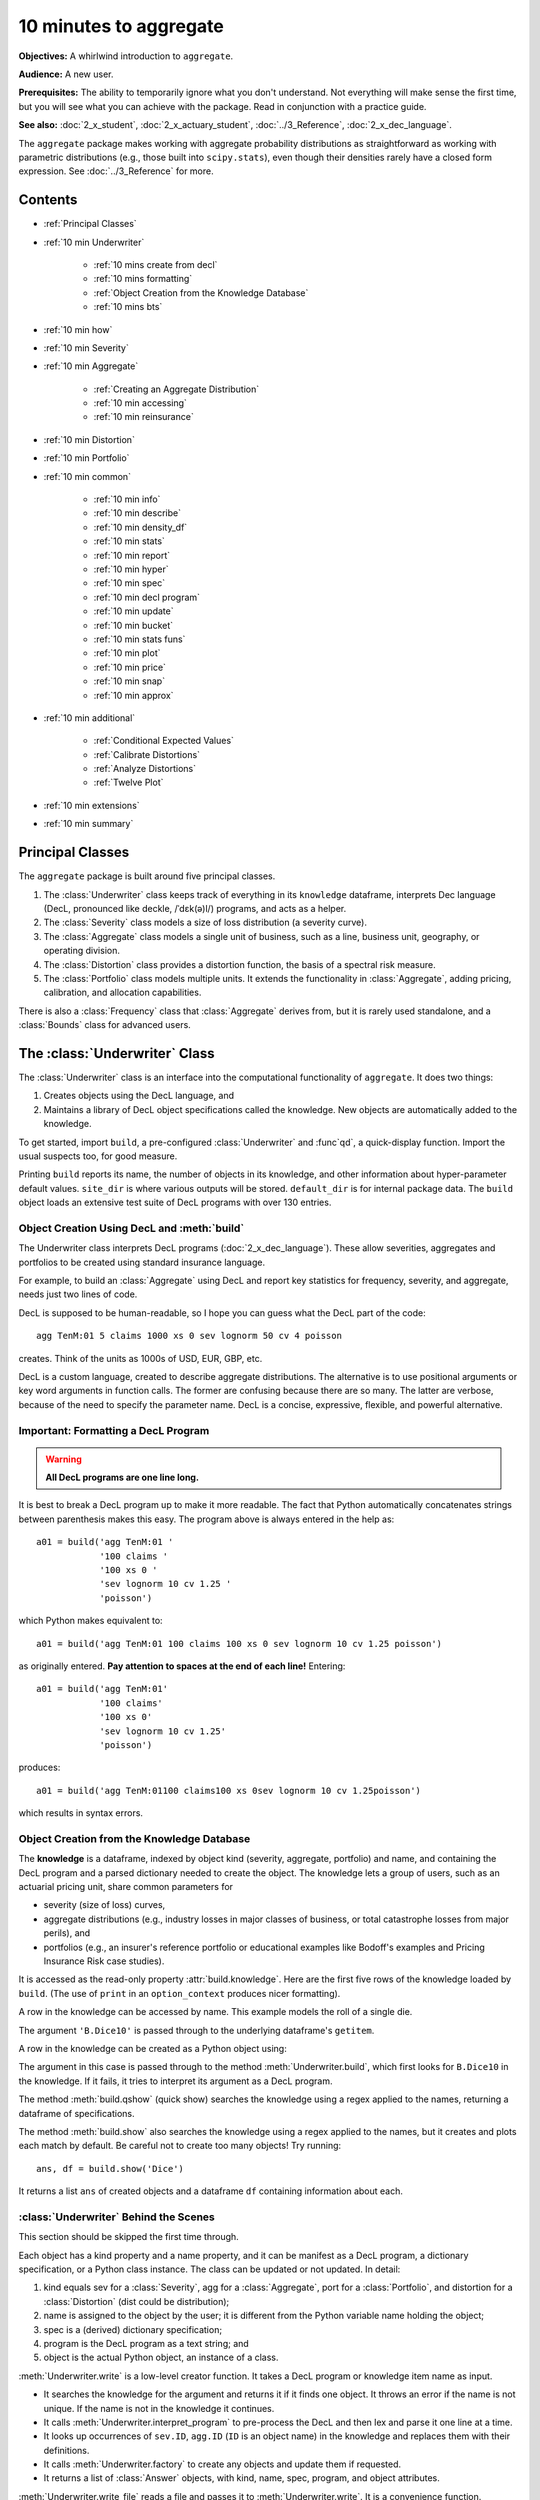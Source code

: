 .. _2_x_10mins:

10 minutes to aggregate
=========================

**Objectives:** A whirlwind introduction to ``aggregate``.

**Audience:** A new user.

**Prerequisites:** The ability to temporarily ignore what you don't understand. Not everything will make sense the first time, but you will see what you can achieve with the package. Read in conjunction with a practice guide.

**See also:** :doc:`2_x_student`, :doc:`2_x_actuary_student`, :doc:`../3_Reference`, :doc:`2_x_dec_language`.

The ``aggregate`` package makes working with aggregate probability distributions as straightforward as working with parametric distributions (e.g., those built into ``scipy.stats``), even though their densities rarely have a closed form expression. See :doc:`../3_Reference` for more.

Contents
---------

* :ref:`Principal Classes`
* :ref:`10 min Underwriter`

    - :ref:`10 mins create from decl`
    - :ref:`10 mins formatting`
    - :ref:`Object Creation from the Knowledge Database`
    - :ref:`10 mins bts`

* :ref:`10 min how`
* :ref:`10 min Severity`
* :ref:`10 min Aggregate`

    - :ref:`Creating an Aggregate Distribution`
    - :ref:`10 min accessing`
    - :ref:`10 min reinsurance`

* :ref:`10 min Distortion`
* :ref:`10 min Portfolio`
* :ref:`10 min common`

    - :ref:`10 min info`
    - :ref:`10 min describe`
    - :ref:`10 min density_df`
    - :ref:`10 min stats`
    - :ref:`10 min report`
    - :ref:`10 min hyper`
    - :ref:`10 min spec`
    - :ref:`10 min decl program`
    - :ref:`10 min update`
    - :ref:`10 min bucket`
    - :ref:`10 min stats funs`
    - :ref:`10 min plot`
    - :ref:`10 min price`
    - :ref:`10 min snap`
    - :ref:`10 min approx`

* :ref:`10 min additional`

    - :ref:`Conditional Expected Values`
    - :ref:`Calibrate Distortions`
    - :ref:`Analyze Distortions`
    - :ref:`Twelve Plot`

* :ref:`10 min extensions`
* :ref:`10 min summary`

Principal Classes
------------------

The ``aggregate`` package is built around five principal classes.

#. The :class:`Underwriter` class keeps track of everything in its ``knowledge`` dataframe, interprets Dec language (DecL, pronounced like deckle, /ˈdɛk(ə)l/) programs, and acts as a helper.
#. The :class:`Severity` class models a size of loss distribution (a severity curve).
#. The :class:`Aggregate` class models a single unit of business, such as a line, business unit, geography, or operating division.
#. The :class:`Distortion` class provides a distortion function, the basis of a spectral risk measure.
#. The :class:`Portfolio` class models multiple units. It extends the functionality in :class:`Aggregate`, adding pricing, calibration, and allocation capabilities.

There is also a :class:`Frequency` class that :class:`Aggregate` derives from, but it is rarely used standalone, and a :class:`Bounds` class for advanced users.

.. _10 min Underwriter:

The :class:`Underwriter` Class
-------------------------------

The :class:`Underwriter` class is an interface into the computational functionality of ``aggregate``. It does two things:

#. Creates objects using the DecL language, and

#. Maintains a library of DecL object specifications called the knowledge. New objects are automatically added to the knowledge.

To get started, import ``build``, a pre-configured :class:`Underwriter` and :func`qd`, a quick-display function. Import the usual suspects too, for good measure.

.. ipython:: python
    :okwarning:

    from aggregate import build, qd
    import pandas as pd, numpy as np, matplotlib.pyplot as plt

Printing ``build`` reports its name, the number of objects in its knowledge, and other information about hyper-parameter default values. ``site_dir`` is where various outputs will be stored. ``default_dir`` is for internal package data. The ``build`` object loads an extensive test suite of DecL programs with over 130 entries.

.. ipython:: python
    :okwarning:

    build

.. _10 mins create from decl:

Object Creation Using DecL and :meth:`build`
~~~~~~~~~~~~~~~~~~~~~~~~~~~~~~~~~~~~~~~~~~~~~~~~

The Underwriter class interprets DecL programs (:doc:`2_x_dec_language`). These allow severities, aggregates and portfolios to be created using standard insurance language.

For example, to build an :class:`Aggregate` using DecL and report key statistics for frequency, severity, and aggregate, needs just two lines of code.

.. ipython:: python
    :okwarning:

    a01 = build('agg TenM:01 100 claims 100 xs 0 sev lognorm 10 cv 1.25 poisson')
    qd(a01)


DecL is supposed to be human-readable, so I hope you can guess what the DecL part of the code::

    agg TenM:01 5 claims 1000 xs 0 sev lognorm 50 cv 4 poisson

creates. Think of the units as 1000s of USD, EUR, GBP, etc.

DecL is a custom language, created to describe aggregate distributions. The alternative is to use positional arguments or key word arguments in function calls. The former are confusing because there are so many. The latter are verbose, because of the need to specify the parameter name. DecL is a concise, expressive, flexible, and powerful alternative.

.. _10 mins formatting:

Important: Formatting a DecL Program
~~~~~~~~~~~~~~~~~~~~~~~~~~~~~~~~~~~~~~

.. warning::

    **All DecL programs are one line long.**

It is best to break a DecL program up to make it more readable. The fact that Python automatically concatenates strings between parenthesis makes this easy. The program above is always entered in the help as::

    a01 = build('agg TenM:01 '
                '100 claims '
                '100 xs 0 '
                'sev lognorm 10 cv 1.25 '
                'poisson')

which Python makes equivalent to::

    a01 = build('agg TenM:01 100 claims 100 xs 0 sev lognorm 10 cv 1.25 poisson')

as originally entered. **Pay attention to spaces at the end of each line!** Entering::

    a01 = build('agg TenM:01'
                '100 claims'
                '100 xs 0'
                'sev lognorm 10 cv 1.25'
                'poisson')

produces::

    a01 = build('agg TenM:01100 claims100 xs 0sev lognorm 10 cv 1.25poisson')

which results in syntax errors.


Object Creation from the Knowledge Database
~~~~~~~~~~~~~~~~~~~~~~~~~~~~~~~~~~~~~~~~~~~~~~~~~

The **knowledge** is a dataframe, indexed by object kind (severity, aggregate, portfolio) and name, and containing the DecL program and a parsed dictionary needed to create the object. The knowledge lets a group of users, such as an actuarial pricing unit, share common parameters for

- severity (size of loss) curves,
- aggregate distributions (e.g., industry losses in major classes of business, or total catastrophe losses from major perils), and
- portfolios (e.g., an insurer's reference portfolio or educational examples like Bodoff's examples and Pricing Insurance Risk case studies).

It is accessed as the read-only property :attr:`build.knowledge`. Here are the first five rows of the knowledge loaded by ``build``. (The use of ``print`` in an ``option_context`` produces nicer formatting).

.. ipython:: python
    :okwarning:

    qd(build.knowledge.head(), justify="left", max_colwidth=60)

A row in the knowledge can be accessed by name. This example models the roll of a single die.

.. ipython:: python
    :okwarning:

    print(build['B.Dice10'])

The argument ``'B.Dice10'`` is passed through to the underlying dataframe's ``getitem``.

.. _10mins create from knowledge:

A row in the knowledge can be created as a Python object using:

.. ipython:: python
    :okwarning:

    aDice = build('B.Dice10')
    qd(aDice)

The argument in this case is passed through to the method :meth:`Underwriter.build`, which first looks for ``B.Dice10`` in the knowledge. If it fails, it tries to interpret its argument as a DecL program.

The method :meth:`build.qshow` (quick show) searches the knowledge using a regex applied to the names, returning a dataframe of specifications.

.. ipython:: python
    :okwarning:

    qd(build.qshow('Dice').head(3), justify="left", max_colwidth=60)

The method :meth:`build.show` also searches the knowledge using a regex applied to the names, but it creates and plots each match by default. Be careful not to create too many objects! Try running::

    ans, df = build.show('Dice')

It returns a list ``ans`` of created objects and a dataframe ``df`` containing information about each.

.. _10 mins bts:

:class:`Underwriter` Behind the Scenes
~~~~~~~~~~~~~~~~~~~~~~~~~~~~~~~~~~~~~~

This section should be skipped the first time through.

Each object has a kind property and a name property, and it can be manifest as a DecL program, a dictionary specification, or a Python class instance. The class can be updated or not updated. In detail:

1. kind equals sev for a :class:`Severity`, agg for a :class:`Aggregate`, port for a :class:`Portfolio`, and distortion for a :class:`Distortion` (dist could be distribution);
2. name is assigned to the object by the user; it is different from the Python variable name holding the object;
3. spec is a (derived) dictionary specification;
4. program is the DecL program as a text string; and
5. object is the actual Python object, an instance of a class.

:meth:`Underwriter.write` is a low-level creator function. It takes a DecL program or knowledge item name as input.

* It searches the knowledge for the argument and returns it if it finds one object. It throws an error if the name is not unique. If the name is not in the knowledge it continues.
* It calls :meth:`Underwriter.interpret_program` to pre-process the DecL and then lex and parse it one line at a time.
* It looks up occurrences of ``sev.ID``, ``agg.ID`` (``ID`` is an object name) in the knowledge and replaces them with their definitions.
* It calls :meth:`Underwriter.factory` to create any objects and update them if requested.
* It returns a list of :class:`Answer` objects, with kind, name, spec, program, and object attributes.

:meth:`Underwriter.write_file` reads a file and passes it to :meth:`Underwriter.write`. It is a convenience function.

The :meth:`Underwriter.build` method wraps the
:meth:`Underwriter.write` and provides sensible defaults to shield the user from its internal details. :math:`build` takes the following steps:

* It calls :meth:`write` with ``update=False``.
* It then estimates sensible hyper-parameters and uses them to :meth:`update` the object's discrete distribution. It tries to distinguish discrete output distributions from continuous or mixed ones.
* If the DecL program produces only one output, it strips it out of the answer returned by ``write`` and returns just that object.
* If the DecL program produces only one portfolio output (but possibly other non-portfolio objects), it returns just that.

:meth:`Underwriter.interpret_program` interprets DecL programs and matches them with the parsed specs in an ``Answer(kind, name, spec, program, object=None)`` object. It adds the result to the knowledge.

:meth:`Underwriter.factory` takes an ``Answer`` argument and updates it by creating the relevant object and updating it if ``build.update is True``.

A set of methods called :meth`interpreter_xxx` run DecL  programs through parser for debugging purposes, but do not create any output or add anything to the knowledge.

* :meth:`Underwriter.interpreter_line` works on one line.
* :meth:`Underwriter.interpreter_file`  works on each line in a file.
* :meth:`Underwriter.interpreter_list` works on each item in a list.
* :meth:`Underwriter._interpreter_work` does the actual parsing.

.. _10 min how:

How ``aggregate`` Represents Distributions
--------------------------------------------

A distribution is represented as a discrete numerical approximation. To "know or compute a distribution" means that we have a discrete stair-step approximation to the true distribution function that jumps (is supported) only on integer multiples of a fixed bandwidth or bucket size :math:`b` (called ``bs`` in the code). The distribution is represented by :math:`b` and a vector of probabilities :math:`(p_0,p_1,\dots, p_{n-1})` with the interpretation

.. math:: \Pr(X=kb)=p_k.

All subsequent computations assume that **this approximation is the distribution**. For example, moments are estimated using

.. math:: \mathsf E[X^r] = b\,\sum_k k^r p_i.

See :ref:`num how agg reps a dist` for more details.


.. _10 min Severity:

The :class:`Severity` Class
-------------------------------

The :class:`Severity` class derives from :class:`scipy.stats.rv_continuous`, see `scipy help <https://docs.scipy.org/doc/scipy/reference/generated/scipy.stats.rv_continuous.html>`_. It contains a member ``stats.rv_continuous`` variable ``fz`` that is the ground-up unlimited severity and it adds support for limits and attachments. For example, the cdf function is coded:

.. code:: python

    def _cdf(self, x, *args):
        if self.conditional:
            return np.where(x >= self.limit, 1,
                            np.where(x < 0, 0,
                                     (self.fz.cdf(x + self.attachment) - (1 - self.pattach)) /
                                     self.pattach))
        else:
            return np.where(x < 0, 0,
                            np.where(x == 0, 1 - self.pattach,
                                     np.where(x > self.limit, 1,
                                              self.fz.cdf(x + self.attachment, *args))))

:class:`Severity` can determine its shape parameter from a CV analytically for lognormal, gamma, inverse gamma, and inverse Gaussian distributions, and attempts to use a Newton-Raphson method to determine it for all other one-shape parameter distributions. (The CV is adjusted using the scale factor for zero parameter distributions.) Once the shape is known, it uses scaling to produce the required mean. **Warning:** The numerical methods are not always reliable.

.. fail for pareto and loggamma with 10 cv .5 for example

:class:`Severity` computes layer moments analytically for the lognormal, Pareto, and gamma, and uses numerical integration of the quantile function (``isf``) for all other distributions. These estimates can become unreliable for very thick tailed distributions. It uses ``self.fz.stats('mvs')`` and the object limit to determine if the requested moment actually exists before attempting numerical integration.

:class:`Severity` has a :meth:`plot` method that graphs the density, log density, cdf, and quantile (Lee) functions.

A :class:`Severity` can be created using DecL using any of the following forms::

    sev NAME sev.BUILDIN_ID
    sev NAME DISTNAME SHAPE1 <SHAPE2>
    sev NAME SCALE * DISTNAME SHAPE1 <SHAPE2> + LOC
    sev NAME DISTNAME MEAN cv CV
    sev NAME SCALE * DISTNAME MEAN cv CV + LOC

The first form is a knowledge lookup for ``BUILTIN_ID``. ``DISTAME`` is the name of any ``scipy.stats`` continuous random variable with zero, one, or two shape parameters, see the :ref:`DecL/list of distributions`. In the mean, CV form, the mean refers to the unshifted, unscaled mean, but the CV refers to the shifted and scaled CV --- because you usually want to control the overall CV. For example:

.. ipython:: python
    :okwarning:

    s0 = build(f'sev TenM:Sev.1 lognorm 80 cv .5')
    s1 = build(f'sev TenM:Sev.2 10 * lognorm 4 cv .5 + 40')
    mf, vf = s0.fz.stats(); m, v = s0.stats()
    s0.plot(figsize=(4*3.5, 2.6), layout='ABCD');
    @savefig 10min_sev0.png scale=16
    plt.gcf().suptitle(f'{s0.name}, mean {m:.2f}, CV {v**.5/m:.2f} ({mf:.2f}, {vf**.5/mf:.2f})');

    mf, vf = s1.fz.stats(); m, v = s1.stats()
    s1.plot(figsize=(4*3.5, 2.6), layout='ABCD');
    @savefig 10min_sev1.png scale=16
    plt.gcf().suptitle(f'{s1.name}, mean {m:.2f}, CV {v**.5/m:.2f} ({mf:.2f}, {vf**.5/mf:.2f})');

The next example shows the shapes of gamma, inverse Gaussian, lognormal, and inverse gamma severities with the same mean and CV. First, a short function to create the examples.

.. ipython:: python
    :okwarning:

    def plot_example(dist_name):
        s = build(f'sev TenM:{dist_name.title()} {dist_name} 10 cv .5')
        m, v, sk, k = s.fz.stats('mvsk')
        s.plot(figsize=(4*3.5, 2.6), layout='ABCD')
        plt.gcf().suptitle(f'{dist_name.title()}, mean {m:.2f}, '
                           f'CV {v**.5/m:.2f}, skew {sk:.2f}, kurt {k:.2f}')

Execute on the desired distributions.

.. ipython:: python
    :okwarning:

    @savefig 10min_sev2.png scale=16
    plot_example('gamma')
    @savefig 10min_sev3.png scale=16
    plot_example('invgauss')
    @savefig 10min_sev4.png scale=16
    plot_example('lognorm')
    @savefig 10min_sev5.png scale=16
    plot_example('invgamma')


The next examples show the impact of a limit and attachment.
Limits and attachments determine exposure in DecL and they belong to the :class:`Aggregate` specification. DecL cannot be used to set the limit and attachment of a :class:`Severity` object. One way to apply them is to create an aggregate with a fixed frequency of one claim. By default, the severity is conditional on a loss to the layer.

.. ipython:: python
    :okwarning:

    limit, attach = 15, 5
    s2 = build(f'agg TenM:SevLayer 1 claim {limit} xs {attach} sev gamma 10 cv .5 fixed')
    m, v, sk, k = s2.sevs[0].fz.stats('mvsk')
    s2.sevs[0].plot(n=401, figsize=(4*3.5, 2.9), layout='ABCD')
    @savefig 10min_sev6.png scale=16
    plt.gcf().suptitle(f'Ground-up severity\nGround-up gamma mean {m:.2f}, CV {v**0.5/m:.2f}, skew {sk:.2f}, kurt {k:.2f}\n'
                       f'{limit} xs {attach} excess layer mean {s2.est_m:.2f}, CV {s2.est_cv:.2f}, skew {s2.est_skew:.2f}, kurt {k:.2f}');


Another way is to create the  :class:`Severity` directly using ``args`` and ``kwargs``. Here is an example. It also shows the impact of making the severity unconditional (on a loss to the layer).

.. ipython:: python
    :okwarning:

    from aggregate import Severity
    s3 = Severity('gamma', attach, limit, 10, 0.5)
    s3.plot(n=401, figsize=(4*3.5, 2.6), layout='ABCD')
    m, v = s3.stats()
    @savefig 10min_sev6.png scale=16
    plt.gcf().suptitle(f'{limit} xs {attach} excess layer mean {m:.2f}, CV {v**.5/m:.2f}');

    s4 = Severity('gamma', attach, limit, 10, 0.5, sev_conditional=False)
    s4.plot(figsize=(4*3.5, 2.6), layout='ABCD')
    m, v = s4.stats()
    @savefig 10min_sev7.png scale=16
    plt.gcf().suptitle(f'Unconditional {limit} xs {attach} excess layer mean {m:.2f}, CV {v**.5/m:.2f}');
    print(f'Probability of attaching layer {s4.fz.cdf(attach):.3f}')

The lower pdf is scaled down by the probability of attaching the layer, and the left end of the cdf shifted up by the probability of not attaching the layer. These probabilities are given by the underlying ``fz`` object's sf and cdf.

Although :class:`Severity` accepts a weight argument, it does not actually support weighted severities. It models only one component. :class:`Aggregate` handles weighted severities by creating a separate :class:`Severity` for each component.

.. _10 min Aggregate:

The :class:`Aggregate` Class
-------------------------------

.. TODO

    * Exist in updated and non-updated state.
    * homog and inhomog multiply of built in aggs!! See Treaty 5 from Bear and Nemlick.

Creating an Aggregate Distribution
~~~~~~~~~~~~~~~~~~~~~~~~~~~~~~~~~~~~~

Generally, :class:`Aggregate` objects are created using DecL by :meth:`Underwriter.build`, as shown in
:ref:`10 mins create from decl`.

Objects in the knowledge can be :ref:`created by name<10mins create from knowledge>`.

Advanced users and programmers can create :class:`Aggregate` objects directly using ``kwargs``, see :ref:`Aggregate Class`.


**Example.** This example uses :meth:`build` to make an :class:`Aggregate` with a Poisson frequency, mean 5, and gamma severity with mean 10 and CV 1 . It includes more discussion than the example above. The line breaks improve readability but are cosmetic.

.. ipython:: python
    :okwarning:

    a02 = build('agg TenM:02 '
              '5 claims '
              'sev gamma 10 cv 1 '
              'poisson')
    qd(a02)

The quick display reports summary exact and estimated frequency, severity, and aggregate statistics. These make it easy to see if the numerical estimation appears valid. Look for a small error in the mean and close second (CV) and third (skew) moments. ``qd`` displays the dataframe ``a.describe``.

In this case, the aggregate mean error is too high because the discretization bucket size ``bs`` is too small. Run again with a larger bucket.

.. ipython:: python
    :okwarning:

    a03 = build('agg TenM:03 '
          '5 claims '
          'sev gamma 10 cv 1 '
          'poisson'
          , bs=1/128)
    qd(a03)


A :class:`Aggregate` object acts like a discrete probability distribution. There are properties for the mean, standard deviation, coefficient of variation, and skewness, both computed exactly and numerically estimated.

.. ipython:: python
    :okwarning:

    print(a03.agg_m, a03.agg_sd, a03.agg_cv, a03.agg_skew)
    print(a03.est_m, a03.est_sd, a03.est_cv, a03.est_skew)

They have probability mass, cumulative distribution, survival, and quantile (inverse of distribution) functions.

.. ipython:: python
    :okwarning:

    a03.pmf(60), a03.cdf(50), a03.sf(60), a03.q(a03.cdf(60)), a03.q(0.5)

.. note::

    :class:`Aggregate` and :class:`Portfolio` objects need to be updated after they have been created. Updating builds out discrete numerical approximations, analogous to simulation. By default, :meth:`build` handles updating automatically.

.. warning::

    Always use bucket sizes that have an exact binary representation (integers, 1/2, 1/4, 1/8, etc.) **Never** use 0.1 or 0.2 or other numbers that do not have an exact float representation, see REF.

.. _10 min accessing:

Accessing Severity in an :class:`Aggregate`
~~~~~~~~~~~~~~~~~~~~~~~~~~~~~~~~~~~~~~~~~~~

The attribute :class:`Aggregate.sevs` is an array of the :class:`Severity`
objects. Usually, it contains only one distribution but when severity is a
mixture it contains one for each mixture component. It can be iterated over.
Each :class:`Severity` object wraps a ``scipy.stats`` continuous random
variable called ``fz`` that represents ground-up severity. The ``args`` are its
shape variable(s) and ``kwds`` its scale and location variables. This is
most interesting when the object has a mixed severity.

.. ipython:: python
    :okwarning:

    a04 = build('agg TenM:04 '
                '25 claims '
                'sev [gamma lognorm invgamma] [5 10 10] cv [0.5 0.75 1.5] '
                'wts [.5 .25 .25] + [0 10 20] '
                'mixed gamma 0.5'
               , bs=1/16)
    qd(a04)
    for s in a04.sevs:
        print(s.sev_name, s.fz.args, s.fz.kwds)

The property ``a04.sev`` is a ``namedtuple`` exposing the exact weighted pdf,
cdf, and sf of the underlying :class:`Severity` objects.

.. ipython:: python
    :okwarning:

    a04.sev.pdf(20), a04.sev.cdf(20), a04.sev.sf(20)

The component weights are proportional to ``a04.en`` and ``a04.sev.cdf`` is computed as

.. ipython:: python
    :okwarning:

    (np.array([s.cdf(20) for s in a04.sevs]) * a04.en).sum() / a04.en.sum()

The following are equal using the defaut discretization method.

.. ipython:: python
    :okwarning:

    a04.density_df.loc[20, 'F_sev'], a04.sev.cdf(20 + a04.bs/2)

.. _10 min reinsurance:

Reinsurance
~~~~~~~~~~~~~~~

:class:`Aggregate` objects can apply per occurrence and aggregate reinsurance. Here is a simple example.

**Gross:** A triangular aggregate created as the sum of two uniform distribution on 1, 2,..., 10.

.. ipython:: python
    :okwarning:

    a05g = build('agg TenM:05g dfreq [2] dsev [1:10]')
    qd(a05g)


**Net of occurrence:** Apply 3 xs 7 occurrence reinsurance to cap individual losses at 7.

.. ipython:: python
    :okwarning:

    a05no = build('agg TenM:05no dfreq [2] dsev [1:10] '
                'occurrence net of 3 x 7')
    qd(a05no)

.. warning::

   The ``describe`` dataframe always reports gross analytic statistics (``E[X]``, ``CV(X)``, ``Skew(X)``) and the requested net or ceded estimated statistics (``Est E[X]``, ``Est CV(X)``, ``Est Skew(X)``). Look at the gross portfolio first to check computational accuracy. Net and ceded "error" report the difference to analytic gross.

**Net:** Add an aggregate 4 xs 8 reinsurance to cover on the net of occurrence distribution.

.. ipython:: python
    :okwarning:

    a05n = build('agg TenM:05n dfreq [2] dsev [1:10] '
               'occurrence net of 3 xs 7 '
               'aggregate net of 4 xs 8')
    qd(a05n)

See :ref:`10 min plot` for plots of the different distributions.

.. _10 min Distortion:

The :class:`Distortion` Class
-------------------------------

See :doc:`../5_technical_guides/5_x_distortions` and PIR Chapter XXREF.

A :class:`Distortion` can be created using DecL.

.. ipython:: python
    :okwarning:

    d06 = build('distortion TenM:06 dual 3')
    qd(d06.g(.2), d06.g_inv(.2), d06.g_dual(0.2),
    d06.g(.8), d06.g_inv(.992), d06)
    @savefig 10mins_dist.png scale=20
    d06.plot();


A :class:`Distortion` object has methods for ``g``, the distortion function, along with its dual ``g_dual(s)=1-g(1-s)`` and inverse ``g_inv``. The :meth:`plot` method shows ``g`` (above the diagonal) and ``g_inv`` (below).

The :class:`Distortion` class understands distortions from a number of parametric families.

.. ipython:: python
    :okwarning:

    from aggregate import Distortion
    Distortion.available_distortions(False, False)

Run the command::

    Distortion.test()

for graphs of samples from each available family.

.. _10 min Portfolio:

The :class:`Portfolio` Class
-------------------------------

A :class:`Portfolio` object models a portfolio (book, block) of units (accounts, lines, business units, regions, profit centers), each represented as an :class:`Aggregate`. It uses FFTs to convolve (add) the unit distributions. By default, all the units are assumed to be independent, though there are ways to adjust this. REF. The independence assumption is not as bad as it may appear; its effect can be ameliorated by selecting units carefully and sharing mixing variables appropriately (see REF for further discussion).

:class:`Portfolio` objects have all of the attributes and methods of a :class:`Aggregate` and add methods for pricing and allocation to units.

The DecL for a portfolio is simply::

    port NAME AGG1 <AGG2> <AGG3> ...

where ``AGG1`` is an aggregate specification. Portfolios can have one or more units. The DecL may be split over multiple lines if each aggregate begins on a new line and is indented by a tab (the same as a Python function).

**Example.** Here is a three-unit portfolio built using a DecL program. The line breaks and horizontal spacing are cosmetic since Python just concatenates the input.

.. ipython:: python
    :okwarning:

    p07 = build('port TenM:07 '
                'agg A '
                    '100 claims '
                    '100 xs 0 '
                    'sev lognorm 30 cv 1.25 '
                    'poisson '
                'agg B '
                    '150 claims '
                    '250 xs 5 '
                    'sev lognorm 50 cv 0.9 '
                    'poisson '
                'agg Cat '
                    '2 claims '
                    '1e5 xs 0 '
                    'sev 500 * pareto 1.8 - 500 '
                    'poisson')
    qd(p07)


The portfolio units are called A, B and Cat. Printing using ``qd`` shows ``p07.describe``, which concatenates each unit's ``describe`` and adds the same statistics for the total.

* Unit A has 100 (expected) claims, each pulled from a lognormal distribution with mean of 30 and coefficient of variation 1.25 within the layer 100 xs 0 (i.e., losses are limited at 100). The frequency distribution is Poisson.
* Unit B is similar.
* The Cat unit is has expected frequency of 2 claims from the indicated limit, with severity given by a Pareto distribution with shape parameter 1.8, scale 500, shifted left by 500. This corresponds to the usual Pareto with survival function :math:`S(x) = (500 / (500 + x))^{1.8} = (1 + x / 500)^{-1.8}` for :math:`x \ge 0`.

The portfolio total (i.e., the sum of the units) is computed using FFTs to convolve (add) the unit's aggregate distributions. All computations use the same discretization bucket size; here the bucket-size ``bs=2``. The method :meth:`port.recommend_bucket` suggests a reasonable bucket size.

.. ipython:: python
    :okwarning:

    print(p07.recommend_bucket().iloc[:, [0,3,6,10]])
    p07.best_bucket(16)

The column ``bsN`` correspond to discretizing with 2**N buckets. The rows show suggested bucket sizes for each unit and in total. For example with ``N=16`` (i.e., 65,536 buckets) the suggestion is 1.727. It is best the bucket size is a divisor of any limits or attachment points. :meth:`best_bucket` takes this into account and suggests 2.

A :class:`Portfolio` object acts like a discrete probability distribution, the same as an :class:`Aggregate`. There are properties for the mean, standard deviation, coefficient of variation, and skewness, both computed exactly and numerically estimated.

.. ipython:: python
    :okwarning:

    print(p07.agg_m, p07.agg_sd, p07.agg_cv, p07.agg_skew)
    print(p07.est_m, p07.est_sd, p07.est_cv, p07.est_skew)

They have probability mass, cumulative distribution, survival, and quantile (inverse of distribution) functions.

.. ipython:: python
    :okwarning:

    p07.pmf(12000), p07.cdf(11000), p07.sf(12000), p07.q(p07.cdf(12000)), p07.q(0.5)


The names of the units in a :class:`Portfolio` are in a list called ``p07.unit_names`` or ``p07.unit_names_ex`` including ``total``.
The :class:`Aggregate` objects in the :class:`Portfolio` can be iterated over.

.. ipython:: python
    :okwarning:

    for u in p07:
        print(u.name, u.agg_m, u.est_m)


.. _10 min common:

Methods and Properties Common To :class:`Aggregate` and :class:`Portfolio` Classes
------------------------------------------------------------------------------------


:class:`Aggregate` and :class:`Portfolio` both have the following methods and properties. See :ref:`Aggregate Class` and :ref:`Portfolio Class` for full lists.

- ``info`` and  ``describe`` are dataframes with statistics and other information; they are printed with the object.

- ``density_df`` a dataframe containing estimated probability distributions and other expected value information.

- The :attr:`statistics` dataframe shows analytically computed mean, variance, CV, and sknewness for each unit and in total.

- ``report_df`` are dataframe with information to test if the numerical approximations appear valid. Numerically estimated statistics are prefaced ``est_`` or ``empirical``.

- ``log2`` and ``bs`` hyper-parameters that control numerical calculations.

- ``spec`` a dictionary containing the ``kwargs`` needed to recreate each object. For example, if ``a`` is an :class:`Aggregate` object, then :class:`Aggregate(**a.spec)` creates a new copy.

- ``spec_ex`` a dictionary that appends hyper-parameters to ``spec`` including ``log2`` and ``bs``.

- ``program`` the DecL program used to create the object. Blank if the object has been created directly. (A given object can often be created in different ways by DecL, so there is no obvious reverse mapping from the ``spec``.)

- ``renamer`` a dictionary used to rename columns of member dataframes to be more human readable.

- :meth:`update` a method to run the numerical calculation of probability distributions.

- :meth:`recommend_bucket` to recommend the value of ``bs``.
- Common statistical functions including pmf, cdf, sf, the quantile function (value at risk) and tail value at risk.

- Statistical functions: pdf, cdf, sf, quantile, value at risk, tail value at risk, and so on.

- :meth:`plot` method to visualize the underlying distributions. Plots the pmf and log pmf functions and the quantile function. All the data is contained in ``density_df`` and the plots are created using ``pandas`` standard plotting commands.

- :meth:`price` to apply a distortion (spectral) risk measure pricing rule with a variety of capital standards.

- :meth:`snap` to round an input number to the index of ``density_df``.

- :meth:`approximate` to create an analytic approximation.

.. _10 min info:

The ``info`` Dataframe
~~~~~~~~~~~~~~~~~~~~~~~~~~~~~

The ``info`` dataframe contains information about the frequency and severity stochastic models, how the object was computed, and any reinsurance applied (none in this case).

.. ipython:: python
    :okwarning:

    print(a05n.info)
    print(p07.info)

.. _10 min describe:

The ``describe`` Dataframe
~~~~~~~~~~~~~~~~~~~~~~~~~~~~~

The ``describe`` dataframe contains gross analytic and estimated (net or ceded) statistics. When there is no reinsurance, comparison of analytic and estimated moments provides a test of computational accuracy (first case). It should always be reviewed after updating. When there is reinsurance, empirical is net (second case).

.. ipython:: python
    :okwarning:

    qd(a05g.describe)
    with pd.option_context('display.max_columns', 15):
        print(a05n.describe)
    qd(p07.describe)

Printing with default settings shows what ``qd`` adds.


.. _10 min density_df:

The ``density_df`` Dataframe
~~~~~~~~~~~~~~~~~~~~~~~~~~~~~~~~~

The ``density_df`` dataframe contains a wealth of information. It has ``2**log2`` rows and is indexed by the outcomes, all multiples of ``bs``. Columns containing ``p`` are the probability mass function, of the aggregate or severity.

- the aggregate and severity pmf (called ``p`` and duplicated as ``p_total`` for consistency with :class:`Portfolio` objects), log pmf, cdf and sf
- the aggregate lev (duplicated as ``exa``)
- ``exlea`` (less than or equal to ``a``) which equals :math:`\mathsf E[X\mid X\le a]` as a function of ``loss``
- ``exgta`` (greater than) which equals :math:`\mathsf E[X\mid X > a]`

In an :class:`Aggregate`, ``p`` and ``p_total`` are identical, the latter included for consistency with :class:`Portfolio` output. ``F`` and ``S`` are the cdf and sf (survival function). ``lev`` and ``exa`` are identical and equal the limited expected value at the ``loss`` level. Here are the first five rows.

.. ipython:: python
    :okwarning:

    print(a05g.density_df.shape)
    print(a05g.density_df.columns)
    with pd.option_context('display.max_columns', a05g.density_df.shape[1]):
        print(a05g.density_df.head())

The :class:`Portfolio` version is more exhaustive. It includes a variety of columns for each unit, suffixed ``_unit``, and for the complement of each unit (sum of everything but that unit) suffixed ``_ημ_unit``. The totals are suffixed ``_total``. The most important columns are ``exeqa_unit``, :ref:`Conditional Expected Values`. All the column names and a subset of ``density_df`` are shown next.

.. ipython:: python
    :okwarning:

    print(p07.density_df.shape)
    print(p07.density_df.columns)
    with pd.option_context('display.max_columns', p07.density_df.shape[1]):
        print(p07.density_df.filter(regex=r'[aipex012]_A').head())

.. _10 min stats:

The ``statistics`` Series and Dataframe
~~~~~~~~~~~~~~~~~~~~~~~~~~~~~~~~~~~~~~~~~~~

The ``statistics`` dataframe shows analytically computed mean, variance, CV, and sknewness. It is indexed by

- severity name, limit and attachment,
- ``freq1, freq2, freq3`` non-central frequency moments,
- ``sev1, sev2, sev3`` non-central severity moments, and
- the mean, cv and skew(ness).

It applies to the **gross** outcome when there is reinsurance, so the results for ``a05g`` and ``a05no`` are the same.

.. ipython:: python
    :okwarning:

    oco = ['display.width', 150, 'display.max_columns', 15,
            'display.float_format', lambda x: f'{x:.5g}']
    with pd.option_context(*oco):
        print(a05g.statistics)
        print('\n')
        print(p07.statistics)

.. _10 min report:

The ``report_df`` Dataframe
~~~~~~~~~~~~~~~~~~~~~~~~~~~~~

The ``report_df`` dataframe combines information from ``statistics`` with
estimated moments to test if the numerical approximations appear valid. It
is an expanded version of ``describe``. Numerically estimated statistics are
prefaced ``est`` or ``empirical``.

.. ipython:: python
    :okwarning:

    with pd.option_context(*oco):
        print(a05g.report_df)
        print('\n')
        print(p07.report_df)

The ``report_df`` provides extra information when there is a mixed severity.

.. ipython:: python
    :okwarning:

    with pd.option_context(*oco):
        print(a04.report_df)

The dataframe shows statistics for each mixture component, columns ``0,1,2``,
their sum if they are added independently and their sum if there is a shared
mixing variable, as there is here. The common mixing induces correlation
between the mix components, acting to increases the CV and skewness, often
dramatically.

.. _10 min hyper:

Hyper-parameters ``log2`` and ``bs``
~~~~~~~~~~~~~~~~~~~~~~~~~~~~~~~~~~~~~~

``log2`` and ``bs`` control numerical calculations. ``log2`` equals the log to
base 2 of the number of buckets used and ``bs`` equals the bucket size. These
values are printed by ``qd``.

.. _10 min spec:

The ``spec`` and ``spec_ex`` Dictionaries
~~~~~~~~~~~~~~~~~~~~~~~~~~~~~~~~~~~~~~~~~~~~

The ``spec`` dictionary contains the input information needed to create each
object. For example, if ``a`` is an :class:`Aggregate`, then ``Aggregate
(**a.spec)`` creates a new copy. ``spec_ex`` appends meta-information to
``spec`` about hyper-parameters.

.. ipython:: python
    :okwarning:

    from pprint import pprint
    pprint(a05n.spec)

.. _10 min decl program:

The DecL Program
~~~~~~~~~~~~~~~~~~

The ``program`` property returns the DecL program used to create the object.
It is blank if the object was not created using DecL. The helper function :func:`pprint_ex` pretty prints a program.

.. ipython:: python
    :okwarning:

    from aggregate import pprint_ex
    pprint_ex(a05n.program, split=20)
    pprint_ex(p07.program, split=20)

.. _10 min update:

The :meth:`update` Method
~~~~~~~~~~~~~~~~~~~~~~~~~~

After an :class:`Aggregate` or a :class:`Portfolio` object has been created it needs to be updated to populate its ``density_df`` dataframe. :meth:`build` automatically updates the objects it creates with default hyper-parameter values. Sometimes it is necessary to re-update with different hyper-parameters. The :meth:`update` method takes arguments ``log2=13``, ``bs=0``, and ``recommend_p=0.999``. The first two control the number and size of buckets. When ``bs==0`` it is estimated using the method :meth:`recommend_bucket`. If ``bs!=0`` then ``recommend_p`` is ignored.

Further control over updating is available, as described in REF.

.. _10 min bucket:

The :meth:`recommend_bucket` Method
~~~~~~~~~~~~~~~~~~~~~~~~~~~~~~~~~~~~~

Selecting an appropriate bucket size ``bs`` is critical to obtaining accurate results. This is a hard problem that may have hindered broad adoption of FFT-based methods.

For an :class:`Aggregate`, :meth:`recommend_bucket` uses a shifted lognormal method of moments fit and takes the ``recommend_p`` percentile as the right-hand end of the discretization. By default ``recommend_p=0.999``, but for thick tailed distributions it may be necessary to use a value closer to 1. :meth:`recommend_bucket` also considers any limits: ideally limits are multiples of the bucket size.

For a :class:`Portfolio`, the right hand end of the distribution is estimated using the square root of sum of squares (proxy independent sum) of the right hand ends of each unit.

The recommended value of ``bs`` is rounded up to a binary fraction (denominator is a power of 2).

See :doc:`../5_technical_guides/5_x_numerical_methods` and :doc:`../5_technical_guides/5_x_approximation_errors` for further discussion.

.. _10 min stats funs:

Statistical Functions
~~~~~~~~~~~~~~~~~~~~~~~

:class:`Aggregate` and :class:`Portfolio` objects include basic statistics as attributes. Those prefixed ``agg`` are based on exact calculations:

* ``agg_m``, ``agg_cv``, ``agg_sd``, ``agg_var`` (variance), and ``agg_skew``

and prefixed ``est`` are based on the estimated numerical statistics:

* ``est_m``, ``est_cv``, ``est_sd``, ``est_var``, and ``est_skew``.

In addition, :class:`Aggregate` has similar series prefixed ``sev`` and
``est_sev`` for the exact and estimated numerical severity. These attributes
are just conveniences; they are all available in (or derivable from)
``report_df``.

:class:`Aggregate` and :class:`Portfolio` objects act like ``scipy.stats`` (continuous) frozen random variable objects and include the following statistical functions.

* :meth:`pmf` the probability mass function
* :meth:`pdf` the probability density function---broadly interpreted---defined as the pmf divided by ``bs``
* :meth:`cdf` the cumulative distribution function
* :meth:`sf` the survival function
* :meth:`q` the quantile function (left inverse cdf), also known as value at risk
* :meth:`tvar` tail value at risk function
* :meth:`var_dict` a dictionary of tail statistics by unit and in total

We aren't picky about whether the density is technically a density when the aggregate is actually mixed or discrete.
The discrete output (``density_df.p_*``) is interpreted as the distribution, so none of the statistical functions is interpolated.
For example:

.. ipython:: python
    :okwarning:

    qd(a05g.pmf(2), a05g.pmf(2.2), a05g.pmf(3), a05g.cdf(2), a05g.cdf(2.2))
    print(1 - a05g.cdf(2), a05g.sf(2))
    print(a05g.q(a05g.cdf(2)))

The last line illustrates that :meth:`q` and :meth:`cdf` are inverses. The :meth:`var_dict` function computes tail statistics for all units, return in a dictionary.

.. ipython:: python
    :okwarning:

    p07.var_dict(0.99), p07.var_dict(0.99, kind='tvar')

.. _10 min plot:

The :meth:`plot` Method
~~~~~~~~~~~~~~~~~~~~~~~~

The :meth:`plot` method provides basic visualization.

Discrete :class:`Aggregate` objects are plotted differently than continuous ones.
The reinsurance examples show the discrete output format. The plots show the
gross, net of occurrence, and net severity and aggregate pmf (left) and cdf
(middle), and the quantile (Lee) plot (right). The property ``a05g.figure``
returns the last figure made by the object as a convenience. You could also
use :meth:`plt.gcf`.

.. ipython:: python
    :okwarning:

    a05g.plot()
    @savefig 10min_gross.png scale=16
    a05g.figure.suptitle('Gross - discrete format');

    a05no.plot()
    @savefig 10min_no.png scale=16
    a05no.figure.suptitle('Net of occurrence');

    a05n.plot()
    @savefig 10min_noa.png scale=16
    a05n.figure.suptitle('Net of occurrence and aggregate');


Continuous distribution substitute the log density for the distribution in the
middle.

.. ipython:: python
    :okwarning:

    a04.plot()
    @savefig 10min_cts.png scale=16
    a04.figure.suptitle('Continuous format');


A :class:`Portfolio` object plots the density and log density of each unit and
the total.

.. ipython:: python
    :okwarning:

    p07.plot()
    @savefig 10min_p07.png scale=16
    p07.figure.suptitle('Portfolio plot');

.. _10 min price:

The :meth:`price` Method
~~~~~~~~~~~~~~~~~~~~~~~~~~~

The :meth:`price` method computes the risk adjusted expected value (technical price net of expenses) of losses limited by capital at a specified VaR threshold. The risk adjustment is determined by a spectral risk measure corresponding to an input distortion function, see REF and PIR REF.

Distortions can be built using DecL. The plot shows :math:`g` and its dual.

.. ipython:: python
    :okwarning:

    d08 = build('distortion TenM:08 dual 3')
    @savefig 10min_d08.png scale=20
    d08.plot();
    qd(a04.q(0.999))

The last line computes the 99.9%ile outcome that can be used to specify regulatory assets :math:`a`. :meth:`price` applies to :math:`X\wedge a`.

.. ipython:: python
    :okwarning:

    qd(a04.price(0.999, d08).T)

The :meth:`price` method output reports expected limited losses ``L``, the risk adjusted premium ``P``, the margin ``M = P - L``, the capital ``Q = a - P``, the loss ratio, leverage as premium to capital ``PQ``, and return on capital ``ROE``.

When :meth:`price` is applied to a :class:`Portfolio` it returns the total premium and its (lifted) natural allocation to each unit, see REF, along with all the other statistics in a dataframe. Losses are allocated by equal priority in default.

.. ipython:: python
    :okwarning:

    qd(p07.price(0.999, d08).df.T)

The ROE varies by unit, reflecting different consumption and cost of capital by layer. The less risky unit A runs at a higher loss ratio (cheaper insurance) but higher ROE than unit B because it consumes more expensive, equity-like lower layer capital but less capital overall (higher leverage).

.. _10 min snap:

The :meth:`snap` Method
~~~~~~~~~~~~~~~~~~~~~~~~~~

:meth:`snap` rounds an input number to the index of ``density_df``.

.. _10 min approx:

The :meth:`approximate` Method
~~~~~~~~~~~~~~~~~~~~~~~~~~~~~~~~

The :meth:`approximate` method creates an analytic approximation fit using moment matching. Normal, lognormal, gamma, shifted lognormal, and shifted gamma distributions can be fit, the last two requiring three moments. To fit all five and return a dictionary call with argument ``"all"``.

.. ipython:: python
    :okwarning:

    fzs = a04.approximate('all')
    d = pd.DataFrame({k: fz.stats('mvs') for k, fz in fzs.items()},
             index=pd.Index(['mean', 'var', 'skew'], name='stat'),
                    dtype=float)
    qd(d)


.. _10 min additional:

Additional :class:`Portfolio` Methods
---------------------------------------

.. other stuff to consider
   * stand alone pricing
   * merton perold
   * gradient
   * calibrate distortion(s)
   * apply_distortion(s)
   * analyze_distortion(s)


Conditional Expected Values
~~~~~~~~~~~~~~~~~~~~~~~~~~~~~

:class:`Portfolio` object's ``density_df`` include a slew of values to allocate capital (please don't) or margin (please do). These all rely on what :cite:t:`Mildenhall2022a` call the :math:`\kappa` function, defined for a sum :math:`X=\sum_i X_i` as the conditional expectation

.. math::

    \kappa_i(x) = \mathsf E[X_i\mid X=x].

Notice that :math:`\sum_i \kappa_i(x)=x`, hinting at its allocation application.
See op. cite Chapter XX for an explanation of why :math:`\kappa` is so useful. In short, it shows which units contribute to bad overall outcomes. It is in ``density_df`` as the columns ``exeqa_unit``, read as the "expected value given X eq(uals) a".

Here are some values and graph for ``p``. Looking at its
:ref:`describe<10mins qdp>` dataframe shows that B is thicker tailed, confirmed by the log density plot on the right.

.. ipython:: python
    :okwarning:

    fig, axs = plt.subplots(1, 2, figsize=(2 * 3.5, 2.45)); \
    ax0, ax1 = axs.flat;
    lm = p07.limits(); \
    bit = p07.density_df.filter(regex='exeqa_[ABCt]'); \
    bit.index.name = 'Loss'; \
    bit.plot(xlim=lm, ylim=lm, ax=ax0); \
    ax0.set(ylabel=r'$E[X_i\mid X]$', aspect='equal'); \
    ax0.axhline(bit['exeqa_A'].max(), lw=.5, c='C7');
    @savefig 10mins_exa.png scale=20
    p07.density_df.filter(regex='p_[ABCt]').plot(ax=ax1, xlim=lm, logy=True); \
    ax1.set(ylabel='Log density');
    bit['Pct A'] = bit['exeqa_A'] / bit.index
    qd(bit.loc[:lm[1]:1024])

The thin horizontal line at the maximum value of ``exeqa_A`` shows that :math:`\kappa_A` is not increasing. Unit A contributes more to moderately bad outcomes than B, but in the tail unit B dominates.

Using ``filter(regex=...)`` to select columns from ``density_df`` is a helpful idiom. The total column is labeled ``_total``. Using upper case for unit names makes them easier to select.


Calibrate Distortions
~~~~~~~~~~~~~~~~~~~~~~~

The :meth:`calibrate_distortions` method calibrates distortions to achieve requested pricing for the total loss. Pricing can be requested by loss ratio or return on capital (ROE). Asset levels can be specified in monetary terms, or as a probability of non-exceedance. To calibrate the usual suspects (constant cost of capital, proportional hazard, dual, Wang, and TVaR) to achieve a 15% return with a 99.6% capital level run:

.. ipython:: python
    :okwarning:

    p07.calibrate_distortions(Ps=[0.996], ROEs=[0.15], strict='ordered');
    qd(p07.distortion_df)
    pprint(p07.dists)

The answer is returned in the ``dist_ans`` dataframe. The requested distortions are all single parameter, returned in the ``param`` column. The last column gives the error in achieved premium. The attribute ``p07.dists`` is a dictionary with keys distortion types and values :class:`Distortion` objects. See PIR REF for more discussion.

Analyze Distortions
~~~~~~~~~~~~~~~~~~~~

The :meth:`analyze_distortions` method applies the distortions in ``p07.dists`` at a given capital level and summarizes the implied (lifted) natural allocations across units. Optionally, it applies a number of traditional (bullshit) pricing methods. The answer dataframe includes premium, margin, expected loss, return, loss ratio and leverage statistics for each unit and method. Here is a snippet, again at the 99.6% capital level.


.. ipython:: python
    :okwarning:

    ans = p07.analyze_distortions(p=0.996)
    print(ans.comp_df.xs('LR', axis=0, level=1).
         to_string(float_format=lambda x: f'{x:.1%}'))

Twelve Plot
~~~~~~~~~~~~~

The :meth:`twelve_plot` method produces a detailed analysis of the behavior of a two unit portfolio. To run it, build the portfolio and calibrate some distortions. Then apply one of the distortions (to compute an augmented version of ``density_df`` with pricing information). We give two examples.

First, the case of a thin-tailed and a thick-tailed line. Here, the thick tailed line benefits from pooling at low capital levels, resulting in negative margins to the thin-tail line in compensation. At moderate to high capital levels the total margin for both lines is positive. Assets are 12.5.


.. ipython:: python
    :okwarning:

    p09 = build('port TenM:09 '
                  'agg X1 1 claim sev gamma 1 cv 0.25 fixed '
                  'agg X2 1 claim sev 0.7 * lognorm 1 cv 1.25 + 0.3 fixed'
                 , bs=1/1024)
    qd(p09)
    print(f'Asset P value {p09.cdf(12.5):.5g}')
    p09.calibrate_distortions(ROEs=[0.1], As=[12.5], strict='ordered');
    qd(p09.distortion_df)
    p09.apply_distortion('dual');
    fig, axs = plt.subplots(4, 3, figsize=(3 * 3.5, 4 * 2.45), constrained_layout=True)
    @savefig 10mins_twelve_p09.png scale=16
    p09.twelve_plot(fig, axs, p=0.999, p2=0.999)


There is a lot of information here. We refer to the charts as
:math:`(r,c)` for row :math:`r=1,2,3,4` and column :math:`c=1,2,3`,
starting at the top left. The horizontal axis shows the asset level in
all charts except :math:`(3,3)` and :math:`(4,3)`, where it shows
probability, and :math:`(1,3)` where it shows loss. Blue represents the
thin tailed line, orange thick tailed and green total. When both dashed
and solid lines appear on the same plot, the solid represent
risk-adjusted and dashed represent non-risk-adjusted functions. Here is
the key.

-  :math:`(1,1)` shows density for :math:`X_1, X_2` and
   :math:`X=X_1+X_2`; the two lines are independent. Both lines have
   mean 1.

-  :math:`(1,2)`: log density; comparing tail thickness.

-  :math:`(1,3)`: the bivariate log-density. This plot illustrates where
   :math:`(X_1, X_2)` *lives*. The diagonal lines show :math:`X=k` for
   different :math:`k`. These show that large values of :math:`X`
   correspond to large values of :math:`X_2`, with :math:`X_1` about
   average.

-  :math:`(2,1)`: the form of :math:`\kappa_i` is clear from looking at
   :math:`(1,3)`. :math:`\kappa_1` peaks above 1.0 around :math:`x=2` and hereafter it declines to 1.0. :math:`\kappa_2` is
   monotonically increasing.

-  :math:`(2,2)`: The :math:`\alpha_i` functions. For small :math:`x`
   the expected proportion of losses is approximately 50/50, since the
   means are equal. As :math:`x` increases :math:`X_2` dominates. The
   two functions sum to 1.

-  :math:`(2,3)`: The thicker lines are :math:`\beta_i` and the thinner
   lines :math:`\alpha_i` from :math:`(2,2)`. Since :math:`\alpha_1`
   decreases :math:`\beta_1(x)\le \alpha_1(x)`. This can lead to
   :math:`X_1` having a negative margin in low asset layers. :math:`X_2`
   is the opposite.

-  :math:`(3,1)`: illustrates premium and margin determination by asset
   layer for :math:`X_1`. For low asset layers
   :math:`\alpha_1(x) S(x)>\beta_1(x) g(S(x))` (dashed above solid)
   corresponding to a negative margin. Beyond about :math:`x=1.38` the
   lines cross and the margin is positive.

-  :math:`(4,1)`: shows the same thing for :math:`X_2`. Since
   :math:`\alpha_2` is increasing, :math:`\beta_2(x)>\alpha_2(x)` for
   all :math:`x` and so all layers get a positive margin. The solid line
   :math:`\beta_2 gS` is above the dashed :math:`\alpha_2 S` line.

-  :math:`(3,2)`: the layer margin densities. For low asset layers
   premium is fully funded by loss with zero overall margin. :math:`X_2`
   requires a positive margin and :math:`X_1` a negative one, reflecting
   the benefit the thick line receives from pooling in low layers. The
   overall margin is always non-negative. Beyond about :math:`x=1.5`,
   :math:`X_1`\ ’s margin is also positive.

-  :math:`(4,2)`: the cumulative margin in premium by asset level. Total
   margin is zero in low *dollar-swapping* layers and then increases. It
   is always non-negative. The curves in this plot are the integrals of
   those in :math:`(3,2)` from 0 to :math:`x`.

-  :math:`(3,3)`: shows stand-alone loss :math:`(1-S(x),x)=(p,q(p))`
   (dashed) and premium :math:`(1-g(S(x)),x)=(p,q(1-g^{-1}(1-p))`
   (solid, shifted left) for each line and total. The margin is the
   shaded area between the two. Each set of three lines (solid or
   dashed) does not add up vertically because of diversification. The
   same distortion :math:`g` is applied to each line to the stand-alone
   :math:`S_{X_i}`. It is calibrated to produce a 10 percent return
   overall. On a stand-alone basis, calculating capital by line to the
   same return period as total, :math:`X_1` is priced to a 77.7 percent
   loss ratio and :math:`X_2` 52.5 percent, producing an average 62.7
   percent, vs. 67.6 percent on a combined basis. Returns are 37.5
   percent and 9.4 percent respectively, averaging 11.5 percent, vs 10
   percent on a combined basis, see stand-alone analysis below.

-  :math:`(4,3)`: shows the natural allocation of loss and premium to
   each line. The total (green) is the same as :math:`(3,3)`. For each
   :math:`i`, dashed shows :math:`(p, \mathsf E[X_i\mid X=q(p)])`, i.e. the
   expected loss recovery conditioned on total losses :math:`X=q(p)`,
   and solid shows :math:`(p, \mathsf E[X_i\mid X=q(1-g^{-1}(1-p))])`, i.e. the
   natural premium allocation.
   Here the solid and dashed lines *add up* vertically: they are
   allocations of the total. Looking vertically above :math:`p`, the
   shaded areas show how the total margin at that loss level is
   allocated between lines. :math:`X_1` mostly consumes assets at low
   layers, and the blue area is thicker for small :math:`p`,
   corresponding to smaller total losses. For :math:`p` close to 1,
   large total losses, margin is dominated by :math:`X_2` and in fact
   :math:`X_1` gets a slight credit (dashed above solid). The change in
   shape of the shaded margin area for :math:`X_1` is particularly
   evident: it shows :math:`X_1` benefits from pooling and requires a
   lower overall margin.

There may appear to be a contradiction between figures :math:`(3,2)` and
:math:`(4,3)` but it should be noted that a particular :math:`p` value
in :math:`(4,3)` refers to different events on the dotted and solid
lines.

Plots :math:`(3,3)` and :math:`(4,3)` explain why the thick line
requires relatively more margin: its shape
does not change when it is pooled with :math:`X_1`. In :math:`(3,3)` the
green shaded area is essentially an upwards shift of the orange, and the
orange areas in :math:`(3,3)` and :math:`(3,4)` are essentially the
same. This means that adding :math:`X_1` has virtually no impact on the
shape of :math:`X_2`; it is like adding a constant. This can also be
seen in :math:`(4,3)` where the blue region is almost a straight line.

Applying the same distortion on a stand-alone basis produces:

.. ipython:: python
    :okwarning:

    a = p09.stand_alone_pricing(p09.dists['dual'], p=p09.cdf(12.5))
    print(a.iloc[:8])

The lifted natural allocation (diversified pricing) is given next. These numbers
are so different than the stand-alone because X2 has to compensate X1 for the
transfer of wealth in default states. When there is a large loss, it is caused
by X2 and so X2 receives a disproportionate share of the assets in default.

.. ipython:: python
    :okwarning:

    a2 = p09.analyze_distortion('dual', ROE=0.1, p=p09.cdf(12.5))
    print(a2.pricing.unstack(1).droplevel(0, axis=0).T)

The second portfolio has been selected with two thick tailed units. A appears riskier at lower return periods and B at higher. Pricing is calibrated to a 15% ROE at a 99.6% capital level.


.. ipython:: python
    :okwarning:

    p10 = build('port TenM:10 '
                 'agg A '
                     '30 claims '
                     '1000 xs 0 '
                     'sev gamma 25 cv 1.5 '
                     'mixed delaporte 0.75 0.6 '
                 'agg B '
                     '5 claims '
                     '20000 x 20 '
                     'sev lognorm 25 cv 3.0 '
                     'poisson'
                , bs=1)
    qd(p10)
    p10.calibrate_distortions(ROEs=[0.15], Ps=[0.996], strict='ordered');
    qd(p10.distortion_df)

Apply the dual distortion and then create the twelve plot.

.. ipython:: python
    :okwarning:

    p10.apply_distortion('dual');
    fig, axs = plt.subplots(4, 3, figsize=(3 * 3.5, 4 * 2.45), constrained_layout=True)
    @savefig 10min_twelve_plot.png scale=16
    p10.twelve_plot(fig, axs, p=0.999995, p2=0.999999)


Applying the same distortion on a stand-alone basis produces:

.. ipython:: python
    :okwarning:

    assets = p10.q(0.996)
    a = p10.stand_alone_pricing(p10.dists['dual'], p=p10.cdf(assets))
    print(a.iloc[:8])

The lifted natural allocation (diversified pricing) is given next.

.. ipython:: python
    :okwarning:

    a2 = p10.analyze_distortion('dual', ROE=0.1, p=p10.cdf(assets))
    print(a2.pricing.unstack(1).droplevel(0, axis=0).T)


.. _10 min extensions:

Extensions
-----------

The ``extensions`` sub-package contains additional classes and functions that are either peripheral to the main project or still under development (and subject to change). Currently, ``extensions`` includes:

* ``case_studies`` for creating and managing PIR case studies (see :doc:`2_x_case_studies`).
* ``pir_figures`` for creating various exhibits and figures in PIR.
* ``figures`` for creating various other exhibits and figures.
* ``samples`` includes functions for working with samples and executing a switcheroo. Eventually, these will be integrated into :class:`Portfolio`.

.. test suite is dead...

.. _10 min summary:

Summary of Objects Created by DecL
-------------------------------------

Each of the objects created by :meth:`build` is automatically stored in the knowledge. We can list them out now.

.. ipython:: python
    :okwarning:

    from aggregate import pprint_ex
    for n, r in build.qshow('^TenM:').iterrows():
        pprint_ex(r.program, split=20)


.. ipython:: python
    :suppress:

    plt.close('all')

